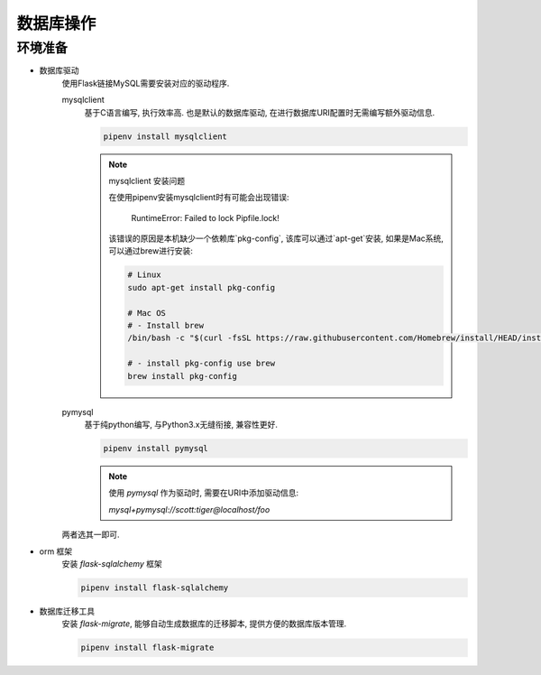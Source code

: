 数据库操作
================================================

环境准备
------------------------------------------------

- 数据库驱动
    使用Flask链接MySQL需要安装对应的驱动程序.

    mysqlclient
        基于C语言编写, 执行效率高. 也是默认的数据库驱动, 在进行数据库URI配置时无需编写额外驱动信息.

        .. code-block:: bash
        
            pipenv install mysqlclient
        

        .. note:: mysqlclient 安装问题

            在使用pipenv安装mysqlclient时有可能会出现错误:

                RuntimeError: Failed to lock Pipfile.lock!
            
            该错误的原因是本机缺少一个依赖库`pkg-config`, 该库可以通过`apt-get`安装, 如果是Mac系统, 可以通过brew进行安装:

            .. code-block:: bash
                
                # Linux
                sudo apt-get install pkg-config

                # Mac OS
                # - Install brew
                /bin/bash -c "$(curl -fsSL https://raw.githubusercontent.com/Homebrew/install/HEAD/install.sh)"
                
                # - install pkg-config use brew
                brew install pkg-config


        

    pymysql
        基于纯python编写, 与Python3.x无缝衔接, 兼容性更好.

        .. code-block:: bash
        
            pipenv install pymysql

        .. note:: 

            使用 `pymysql` 作为驱动时, 需要在URI中添加驱动信息: 

            `mysql+pymysql://scott:tiger@localhost/foo`
        

    两者选其一即可.

- orm 框架
    安装 `flask-sqlalchemy` 框架

    .. code-block:: bash
    
        pipenv install flask-sqlalchemy

- 数据库迁移工具
    安装 `flask-migrate`, 能够自动生成数据库的迁移脚本, 提供方便的数据库版本管理.

    .. code-block:: bash
    
        pipenv install flask-migrate